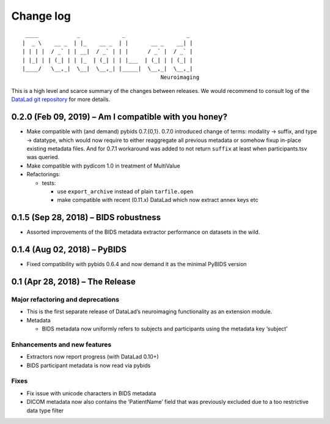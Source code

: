 .. This file is auto-converted from CHANGELOG.md (make update-changelog) -- do not edit

Change log
**********
::

    ____            _             _                   _ 
   |  _ \    __ _  | |_    __ _  | |       __ _    __| |
   | | | |  / _` | | __|  / _` | | |      / _` |  / _` |
   | |_| | | (_| | | |_  | (_| | | |___  | (_| | | (_| |
   |____/   \__,_|  \__|  \__,_| |_____|  \__,_|  \__,_|
                                              Neuroimaging

This is a high level and scarce summary of the changes between releases.
We would recommend to consult log of the `DataLad git
repository <http://github.com/datalad/datalad-neuroimaging>`__ for more
details.

0.2.0 (Feb 09, 2019) – Am I compatible with you honey?
------------------------------------------------------

-  Make compatible with (and demand) pybids 0.7.{0,1}. 0.7.0 introduced
   change of terms: modality -> suffix, and type -> datatype, which
   would now require to either reaggregate all previous metadata or
   somehow fixup in-place existing metadata files. And for 0.7.1
   workaround was added to not return ``suffix`` at least when
   participants.tsv was queried.
-  Make compatible with pydicom 1.0 in treatment of MultiValue
-  Refactorings:

   -  tests:

      -  use ``export_archive`` instead of plain ``tarfile.open``
      -  make compatible with recent (0.11.x) DataLad which now extract
         annex keys etc

0.1.5 (Sep 28, 2018) – BIDS robustness
--------------------------------------

-  Assorted improvements of the BIDS metadata extractor performance on
   datasets in the wild.

0.1.4 (Aug 02, 2018) – PyBIDS
-----------------------------

-  Fixed compatibility with pybids 0.6.4 and now demand it as the
   minimal PyBIDS version

0.1 (Apr 28, 2018) – The Release
--------------------------------

Major refactoring and deprecations
~~~~~~~~~~~~~~~~~~~~~~~~~~~~~~~~~~

-  This is the first separate release of DataLad’s neuroimaging
   functionality as an extension module.
-  Metadata

   -  BIDS metadata now uniformly refers to subjects and participants
      using the metadata key ‘subject’

Enhancements and new features
~~~~~~~~~~~~~~~~~~~~~~~~~~~~~

-  Extractors now report progress (with DataLad 0.10+)
-  BIDS participant metadata is now read via pybids

Fixes
~~~~~

-  Fix issue with unicode characters in BIDS metadata
-  DICOM metadata now also contains the ‘PatientName’ field that was
   previously excluded due to a too restrictive data type filter
